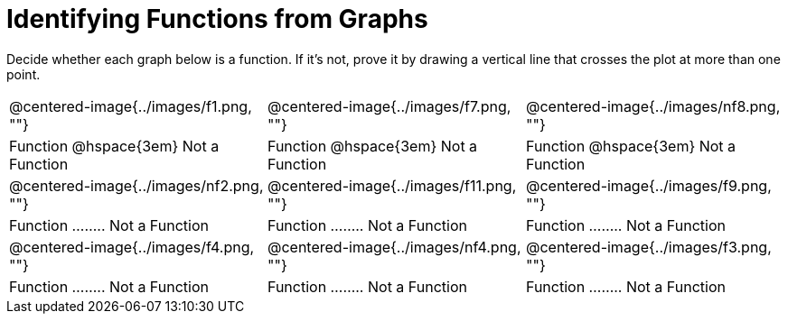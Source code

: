 = Identifying Functions from Graphs

Decide whether each graph below is a function. If it's not, prove it by drawing a vertical line that crosses the plot at more than one point.

[cols="^1,^1,^1"]
|===
|@centered-image{../images/f1.png, ""}		|@centered-image{../images/f7.png, ""}		|@centered-image{../images/nf8.png, ""}
| Function @hspace{3em}  Not a Function			| Function @hspace{3em}  Not a Function			| Function @hspace{3em}  Not a Function
|@centered-image{../images/nf2.png, ""}		|@centered-image{../images/f11.png, ""}		|@centered-image{../images/f9.png, ""}
| Function ........ Not a Function			| Function ........ Not a Function			| Function ........ Not a Function
|@centered-image{../images/f4.png, ""}		|@centered-image{../images/nf4.png, ""}	  	|@centered-image{../images/f3.png, ""}
| Function ........ Not a Function			| Function ........ Not a Function			| Function ........ Not a Function
|===
